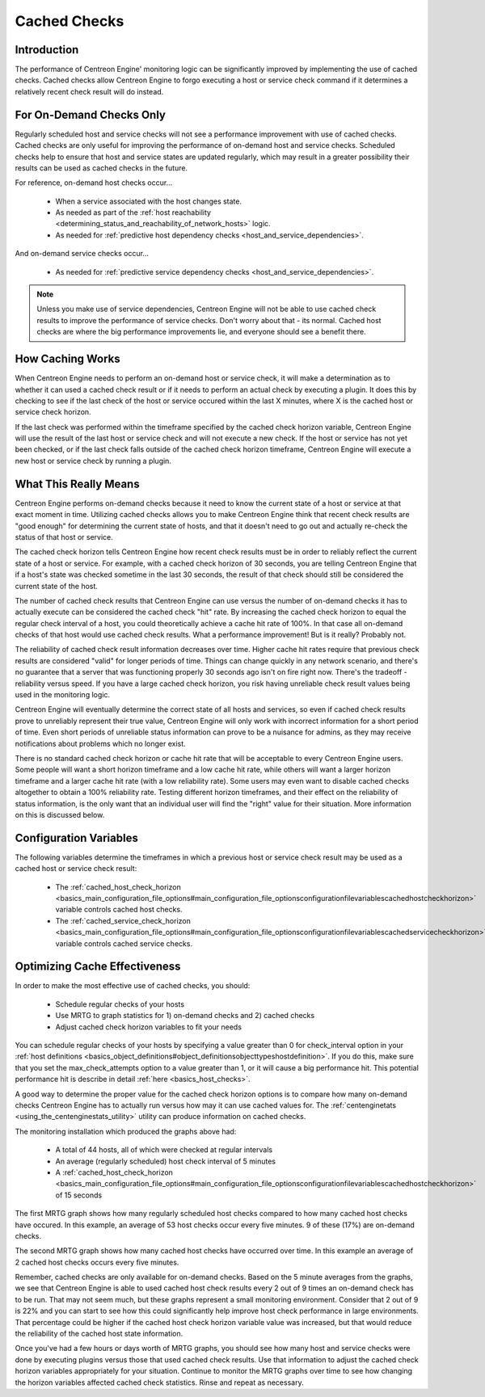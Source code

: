 Cached Checks
*************

Introduction
============

.. image:: cached_checks1.png

The performance of Centreon Engine' monitoring logic can be
significantly improved by implementing the use of cached checks. Cached
checks allow Centreon Engine to forgo executing a host or service check
command if it determines a relatively recent check result will do
instead.

For On-Demand Checks Only
=========================

Regularly scheduled host and service checks will not see a performance
improvement with use of cached checks. Cached checks are only useful for
improving the performance of on-demand host and service
checks. Scheduled checks help to ensure that host and service states are
updated regularly, which may result in a greater possibility their
results can be used as cached checks in the future.

For reference, on-demand host checks occur...

  * When a service associated with the host changes state.
  * As needed as part of the
    :ref:`host reachability <determining_status_and_reachability_of_network_hosts>`
    logic.
  * As needed for :ref:`predictive host dependency checks <host_and_service_dependencies>`.

And on-demand service checks occur...

  * As needed for :ref:`predictive service dependency checks <host_and_service_dependencies>`.

.. note::

   Unless you make use of service dependencies, Centreon Engine will not
   be able to use cached check results to improve the performance of
   service checks. Don't worry about that - its normal. Cached host
   checks are where the big performance improvements lie, and everyone
   should see a benefit there.

How Caching Works
=================

.. image:: cached_checks.png

When Centreon Engine needs to perform an on-demand host or service
check, it will make a determination as to whether it can used a cached
check result or if it needs to perform an actual check by executing a
plugin. It does this by checking to see if the last check of the host or
service occured within the last X minutes, where X is the cached host or
service check horizon.

If the last check was performed within the timeframe specified by the
cached check horizon variable, Centreon Engine will use the result of
the last host or service check and will not execute a new check. If the
host or service has not yet been checked, or if the last check falls
outside of the cached check horizon timeframe, Centreon Engine will
execute a new host or service check by running a plugin.

What This Really Means
======================

Centreon Engine performs on-demand checks because it need to know the
current state of a host or service at that exact moment in
time. Utilizing cached checks allows you to make Centreon Engine think
that recent check results are "good enough" for determining the current
state of hosts, and that it doesn't need to go out and actually re-check
the status of that host or service.

The cached check horizon tells Centreon Engine how recent check results
must be in order to reliably reflect the current state of a host or
service. For example, with a cached check horizon of 30 seconds, you are
telling Centreon Engine that if a host's state was checked sometime in
the last 30 seconds, the result of that check should still be considered
the current state of the host.

The number of cached check results that Centreon Engine can use versus
the number of on-demand checks it has to actually execute can be
considered the cached check "hit" rate. By increasing the cached check
horizon to equal the regular check interval of a host, you could
theoretically achieve a cache hit rate of 100%. In that case all
on-demand checks of that host would use cached check results. What a
performance improvement! But is it really? Probably not.

The reliability of cached check result information decreases over
time. Higher cache hit rates require that previous check results are
considered "valid" for longer periods of time. Things can change quickly
in any network scenario, and there's no guarantee that a server that was
functioning properly 30 seconds ago isn't on fire right now. There's the
tradeoff - reliability versus speed. If you have a large cached check
horizon, you risk having unreliable check result values being used in
the monitoring logic.

Centreon Engine will eventually determine the correct state of all hosts
and services, so even if cached check results prove to unreliably
represent their true value, Centreon Engine will only work with
incorrect information for a short period of time. Even short periods of
unreliable status information can prove to be a nuisance for admins, as
they may receive notifications about problems which no longer exist.

There is no standard cached check horizon or cache hit rate that will be
acceptable to every Centreon Engine users. Some people will want a short
horizon timeframe and a low cache hit rate, while others will want a
larger horizon timeframe and a larger cache hit rate (with a low
reliability rate). Some users may even want to disable cached checks
altogether to obtain a 100% reliability rate. Testing different horizon
timeframes, and their effect on the reliability of status information,
is the only want that an individual user will find the "right" value for
their situation. More information on this is discussed below.

Configuration Variables
=======================

The following variables determine the timeframes in which a previous
host or service check result may be used as a cached host or service
check result:

  * The :ref:`cached_host_check_horizon <basics_main_configuration_file_options#main_configuration_file_optionsconfigurationfilevariablescachedhostcheckhorizon>`
    variable controls cached host checks.
  * The :ref:`cached_service_check_horizon <basics_main_configuration_file_options#main_configuration_file_optionsconfigurationfilevariablescachedservicecheckhorizon>`
    variable controls cached service checks.

Optimizing Cache Effectiveness
==============================

In order to make the most effective use of cached checks, you should:

  * Schedule regular checks of your hosts
  * Use MRTG to graph statistics for 1) on-demand checks and 2) cached
    checks
  * Adjust cached check horizon variables to fit your needs

You can schedule regular checks of your hosts by specifying a value
greater than 0 for check_interval option in your
:ref:`host definitions <basics_object_definitions#object_definitionsobjecttypeshostdefinition>`.
If you do this, make sure that you set the max_check_attempts option to
a value greater than 1, or it will cause a big performance hit. This
potential performance hit is describe in detail
:ref:`here <basics_host_checks>`.

.. image:: cachedcheckgraphs.png

A good way to determine the proper value for the cached check horizon
options is to compare how many on-demand checks Centreon Engine has to
actually run versus how may it can use cached values for. The
:ref:`centenginetats <using_the_centenginestats_utility>` utility can
produce information on cached checks.

The monitoring installation which produced the graphs above had:

  * A total of 44 hosts, all of which were checked at regular intervals
  * An average (regularly scheduled) host check interval of 5 minutes
  * A :ref:`cached_host_check_horizon <basics_main_configuration_file_options#main_configuration_file_optionsconfigurationfilevariablescachedhostcheckhorizon>`
    of 15 seconds

The first MRTG graph shows how many regularly scheduled host checks
compared to how many cached host checks have occured. In this example,
an average of 53 host checks occur every five minutes. 9 of these (17%)
are on-demand checks.

The second MRTG graph shows how many cached host checks have occurred
over time. In this example an average of 2 cached host checks occurs
every five minutes.

Remember, cached checks are only available for on-demand checks. Based
on the 5 minute averages from the graphs, we see that Centreon Engine is
able to used cached host check results every 2 out of 9 times an
on-demand check has to be run. That may not seem much, but these graphs
represent a small monitoring environment. Consider that 2 out of 9 is
22% and you can start to see how this could significantly help improve
host check performance in large environments. That percentage could be
higher if the cached host check horizon variable value was increased,
but that would reduce the reliability of the cached host state
information.

Once you've had a few hours or days worth of MRTG graphs, you should see
how many host and service checks were done by executing plugins versus
those that used cached check results. Use that information to adjust the
cached check horizon variables appropriately for your
situation. Continue to monitor the MRTG graphs over time to see how
changing the horizon variables affected cached check statistics. Rinse
and repeat as necessary.

